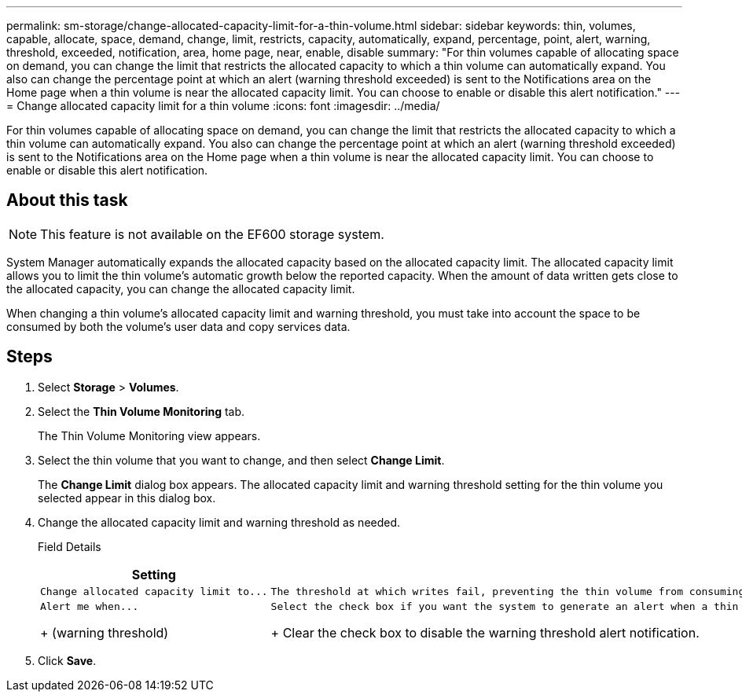 ---
permalink: sm-storage/change-allocated-capacity-limit-for-a-thin-volume.html
sidebar: sidebar
keywords: thin, volumes, capable, allocate, space, demand, change, limit, restricts, capacity, automatically, expand, percentage, point, alert, warning, threshold, exceeded, notification, area, home page, near, enable, disable
summary: "For thin volumes capable of allocating space on demand, you can change the limit that restricts the allocated capacity to which a thin volume can automatically expand. You also can change the percentage point at which an alert (warning threshold exceeded) is sent to the Notifications area on the Home page when a thin volume is near the allocated capacity limit. You can choose to enable or disable this alert notification."
---
= Change allocated capacity limit for a thin volume
:icons: font
:imagesdir: ../media/

[.lead]
For thin volumes capable of allocating space on demand, you can change the limit that restricts the allocated capacity to which a thin volume can automatically expand. You also can change the percentage point at which an alert (warning threshold exceeded) is sent to the Notifications area on the Home page when a thin volume is near the allocated capacity limit. You can choose to enable or disable this alert notification.

== About this task

[NOTE]
====
This feature is not available on the EF600 storage system.
====

System Manager automatically expands the allocated capacity based on the allocated capacity limit. The allocated capacity limit allows you to limit the thin volume's automatic growth below the reported capacity. When the amount of data written gets close to the allocated capacity, you can change the allocated capacity limit.

When changing a thin volume's allocated capacity limit and warning threshold, you must take into account the space to be consumed by both the volume's user data and copy services data.

== Steps

. Select *Storage* > *Volumes*.
. Select the *Thin Volume Monitoring* tab.
+
The Thin Volume Monitoring view appears.

. Select the thin volume that you want to change, and then select *Change Limit*.
+
The *Change Limit* dialog box appears. The allocated capacity limit and warning threshold setting for the thin volume you selected appear in this dialog box.

. Change the allocated capacity limit and warning threshold as needed.
+
Field Details
+
[cols="2*",options="header"]
|===
| Setting| Description
a|
    Change allocated capacity limit to...
a|
    The threshold at which writes fail, preventing the thin volume from consuming additional resources. This threshold is a percentage of the volume's reported capacity size.
a|
    Alert me when...
+
(warning threshold)
a|
    Select the check box if you want the system to generate an alert when a thin volume is near the allocated capacity limit. The alert is sent to the Notifications area on the Home page. This threshold is a percentage of the volume's reported capacity size.
+
Clear the check box to disable the warning threshold alert notification.
|===

. Click *Save*.
